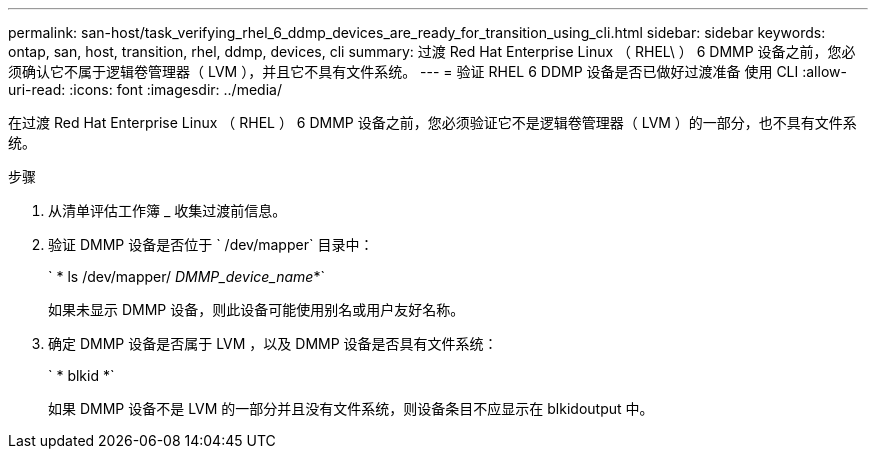 ---
permalink: san-host/task_verifying_rhel_6_ddmp_devices_are_ready_for_transition_using_cli.html 
sidebar: sidebar 
keywords: ontap, san, host, transition, rhel, ddmp, devices, cli 
summary: 过渡 Red Hat Enterprise Linux （ RHEL\ ） 6 DMMP 设备之前，您必须确认它不属于逻辑卷管理器（ LVM ），并且它不具有文件系统。 
---
= 验证 RHEL 6 DDMP 设备是否已做好过渡准备 使用 CLI
:allow-uri-read: 
:icons: font
:imagesdir: ../media/


[role="lead"]
在过渡 Red Hat Enterprise Linux （ RHEL ） 6 DMMP 设备之前，您必须验证它不是逻辑卷管理器（ LVM ）的一部分，也不具有文件系统。

.步骤
. 从清单评估工作簿 _ 收集过渡前信息。
. 验证 DMMP 设备是否位于 ` /dev/mapper` 目录中：
+
` * ls /dev/mapper/ _DMMP_device_name_*`

+
如果未显示 DMMP 设备，则此设备可能使用别名或用户友好名称。

. 确定 DMMP 设备是否属于 LVM ，以及 DMMP 设备是否具有文件系统：
+
` * blkid *`

+
如果 DMMP 设备不是 LVM 的一部分并且没有文件系统，则设备条目不应显示在 blkidoutput 中。


